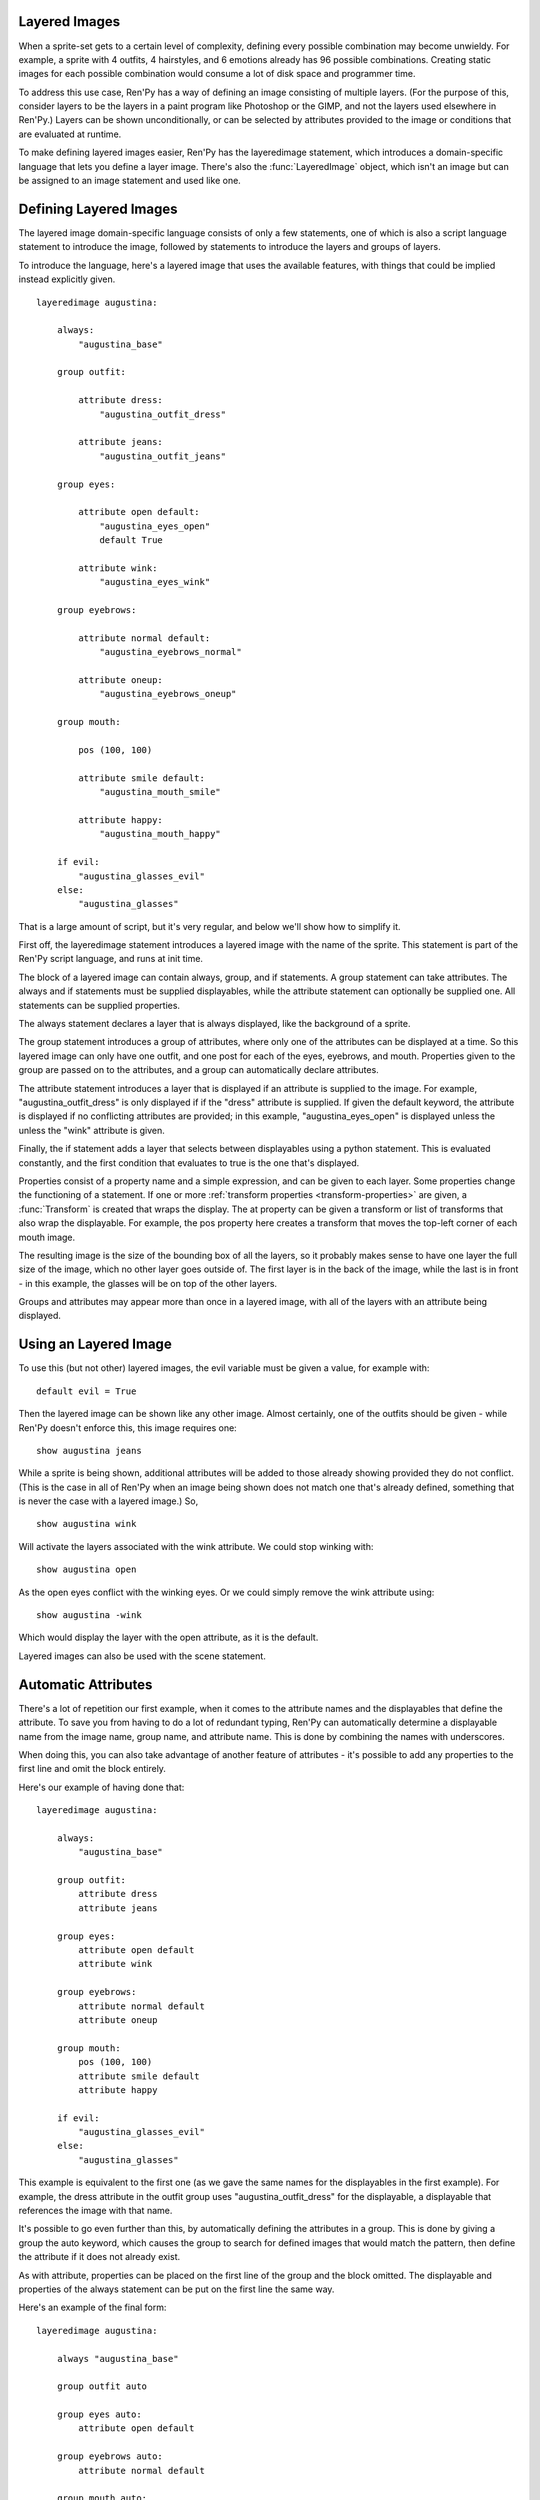 .. _layeredimage:

Layered Images
--------------

When a sprite-set gets to a certain level of complexity, defining every
possible combination may become unwieldy. For example, a sprite with
4 outfits, 4 hairstyles, and 6 emotions already has 96 possible
combinations. Creating static images for each possible combination would
consume a lot of disk space and programmer time.

To address this use case, Ren'Py has a way of defining an image consisting
of multiple layers. (For the purpose of this, consider layers to be the layers
in a paint program like Photoshop or the GIMP, and not the layers used elsewhere
in Ren'Py.) Layers can be shown unconditionally, or can be selected
by attributes provided to the image or conditions that are evaluated at
runtime.

To make defining layered images easier, Ren'Py has the layeredimage statement,
which introduces a domain-specific language that lets you define a layer
image. There's also the :func:`LayeredImage` object, which isn't an image
but can be assigned to an image statement and used like one.

Defining Layered Images
-----------------------

The layered image domain-specific language consists of only a few statements,
one of which is also a script language statement to introduce the image,
followed by statements to introduce the layers and groups of layers.

To introduce the language, here's a layered image that uses the
available features, with things that could be implied instead
explicitly given. ::

    layeredimage augustina:

        always:
            "augustina_base"

        group outfit:

            attribute dress:
                "augustina_outfit_dress"

            attribute jeans:
                "augustina_outfit_jeans"

        group eyes:

            attribute open default:
                "augustina_eyes_open"
                default True

            attribute wink:
                "augustina_eyes_wink"

        group eyebrows:

            attribute normal default:
                "augustina_eyebrows_normal"

            attribute oneup:
                "augustina_eyebrows_oneup"

        group mouth:

            pos (100, 100)

            attribute smile default:
                "augustina_mouth_smile"

            attribute happy:
                "augustina_mouth_happy"

        if evil:
            "augustina_glasses_evil"
        else:
            "augustina_glasses"


That is a large amount of script, but it's very regular, and below
we'll show how to simplify it.

First off, the layeredimage statement introduces a layered image
with the name of the sprite. This statement is part of the Ren'Py
script language, and runs at init time.

The block of a layered image can contain always, group, and if
statements. A group statement can take attributes. The always and if
statements must be supplied displayables, while the attribute statement
can optionally be supplied one. All statements can be supplied properties.

The always statement declares a layer that is always displayed, like the
background of a sprite.

The group statement introduces a group of attributes, where only one of
the attributes can be displayed at a time. So this layered image can only
have one outfit, and one post for each of the eyes, eyebrows, and mouth.
Properties given to the group are passed on to the attributes, and a group
can automatically declare attributes.

The attribute statement introduces a layer that is displayed if an attribute
is supplied to the image. For example, "augustina_outfit_dress" is only
displayed if if the "dress" attribute is supplied. If given the default
keyword, the attribute is displayed if no conflicting attributes are
provided; in this example, "augustina_eyes_open" is displayed unless the
unless the "wink" attribute is given.

Finally, the if statement adds a layer that selects between displayables
using a python statement. This is evaluated constantly, and the first
condition that evaluates to true is the one that's displayed.

Properties consist of a property name and a simple expression, and
can be given to each layer. Some properties change the functioning of
a statement. If one or more :ref:`transform properties <transform-properties>` are
given, a :func:`Transform` is created that wraps the display. The at property
can be given a transform or list of transforms that also wrap the displayable.
For example, the pos property here creates a transform that moves the top-left
corner of each mouth image.

The resulting image is the size of the bounding box of all the layers, so
it probably makes sense to have one layer the full size of the image, which
no other layer goes outside of. The first layer is in the back of the image,
while the last is in front -  in this example, the glasses will be on top of
the other layers.

Groups and attributes may appear more than once in a layered image, with
all of the layers with an attribute being displayed.


Using an Layered Image
----------------------

To use this (but not other) layered images, the evil variable must be given
a value, for example with::

    default evil = True

Then the layered image can be shown like any other image. Almost certainly,
one of the outfits should be given - while Ren'Py doesn't enforce this,
this image requires one::

    show augustina jeans

While a sprite is being shown, additional attributes will be added to
those already showing provided they do not conflict. (This is the case
in all of Ren'Py when an image being shown does not match one that's
already defined, something that is never the case with a layered image.) So, ::

    show augustina wink

Will activate the layers associated with the wink attribute. We could stop
winking with::

    show augustina open

As the open eyes conflict with the winking eyes. Or we could simply remove
the wink attribute using::

    show augustina -wink

Which would display the layer with the open attribute, as it is the
default.

Layered images can also be used with the scene statement.



Automatic Attributes
--------------------

There's a lot of repetition our first example, when it comes to the
attribute names and the displayables that define the attribute. To
save you from having to do a lot of redundant typing, Ren'Py can
automatically determine a displayable name from the image name, group name,
and attribute name. This is done by combining the names with underscores.

When doing this, you can also take advantage of another feature of
attributes - it's possible to add any properties to the first line and
omit the block entirely.

Here's our example of having done that::

    layeredimage augustina:

        always:
            "augustina_base"

        group outfit:
            attribute dress
            attribute jeans

        group eyes:
            attribute open default
            attribute wink

        group eyebrows:
            attribute normal default
            attribute oneup

        group mouth:
            pos (100, 100)
            attribute smile default
            attribute happy

        if evil:
            "augustina_glasses_evil"
        else:
            "augustina_glasses"

This example is equivalent to the first one (as we gave the same names for
the displayables in the first example). For example, the dress attribute in
the outfit group uses "augustina_outfit_dress" for the displayable, a
displayable that references the image with  that name.

It's possible to go even further than this, by automatically defining the
attributes in a group. This is done by giving a group the auto keyword,
which causes the group to search for defined
images that would match the pattern, then define the attribute if it does
not already exist.

As with attribute, properties can be placed on the first line of the
group and the block omitted. The displayable and properties of the
always statement can be put on the first line the same way.

Here's an example of the final form::

    layeredimage augustina:

        always "augustina_base"

        group outfit auto

        group eyes auto:
            attribute open default

        group eyebrows auto:
            attribute normal default

        group mouth auto:
            pos (100, 100)
            attribute smile default

        if evil:
            "augustina_glasses_evil"
        else:
            "augustina_glasses"


This is about as simply as we can define that image, without changing
what we define. The savings with auto-definition increases as we have
more attributes per group. We could also save lines if we didn't need
default attributes. In that case, all of the groups could be written on
single lines.

There's no way to omit the displayables from the always or if statements,
so this is as short as it gets - but with a few more images with proper
names, it's possible to use this to define thousands or even millions
of combinations of layers.
